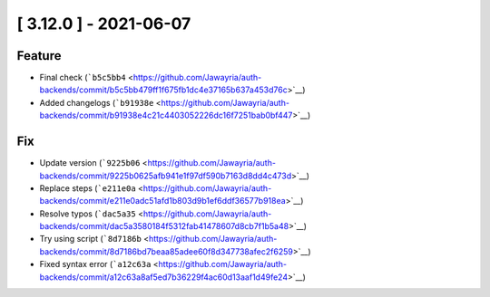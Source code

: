 [ 3.12.0 ] - 2021-06-07
-----------------------

Feature
~~~~~~~

-  Final check
   (```b5c5bb4`` <https://github.com/Jawayria/auth-backends/commit/b5c5bb479ff1f675fb1dc4e37165b637a453d76c>`__)
-  Added changelogs
   (```b91938e`` <https://github.com/Jawayria/auth-backends/commit/b91938e4c21c4403052226dc16f7251bab0bf447>`__)

Fix
~~~

-  Update version
   (```9225b06`` <https://github.com/Jawayria/auth-backends/commit/9225b0625afb941e1f97df590b7163d8dd4c473d>`__)
-  Replace steps
   (```e211e0a`` <https://github.com/Jawayria/auth-backends/commit/e211e0adc51afd1b803d9b1ef6ddf36577b918ea>`__)
-  Resolve typos
   (```dac5a35`` <https://github.com/Jawayria/auth-backends/commit/dac5a3580184f5312fab41478607d8cb7f1b5a48>`__)
-  Try using script
   (```8d7186b`` <https://github.com/Jawayria/auth-backends/commit/8d7186bd7beaa85adee60f8d347738afec2f6259>`__)
-  Fixed syntax error
   (```a12c63a`` <https://github.com/Jawayria/auth-backends/commit/a12c63a8af5ed7b36229f4ac60d13aaf1d49fe24>`__)
